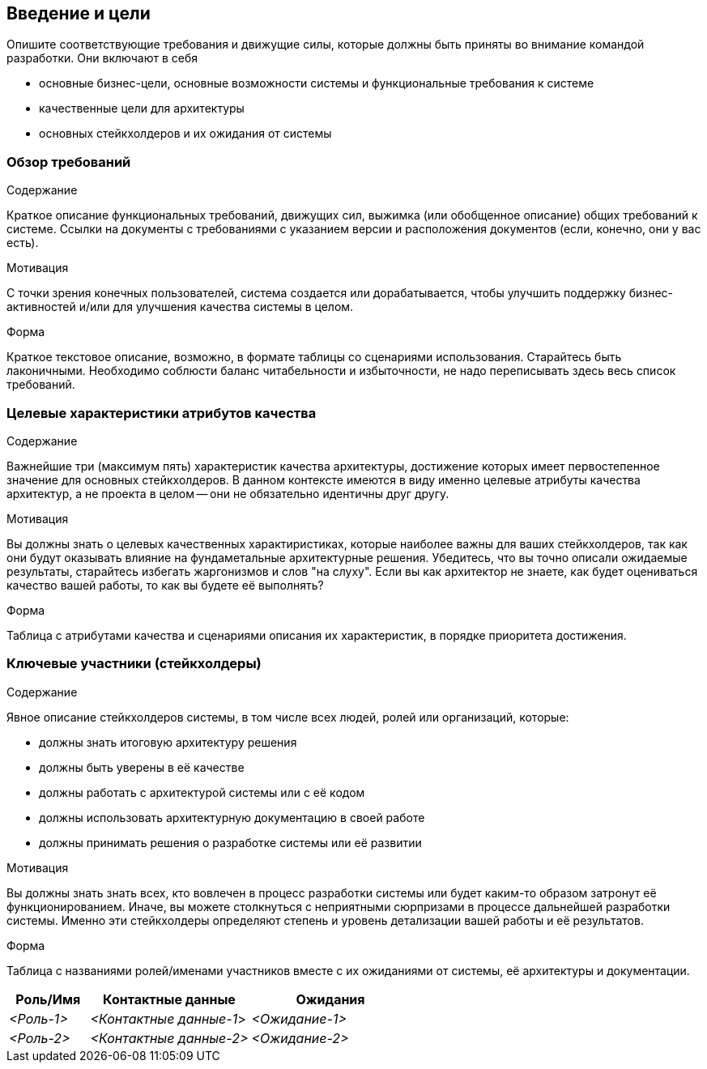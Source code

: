 [[section-introduction-and-goals]]
== Введение и цели

[role="arc42help"]
****
Опишите соответствующие требования и движущие силы, которые должны быть приняты во внимание командой разработки. Они включают в себя

* основные бизнес-цели, основные возможности системы и функциональные требования к системе
* качественные цели для архитектуры
* основных стейкхолдеров и их ожидания от системы
****

=== Обзор требований

[role="arc42help"]
****
.Содержание
Краткое описание функциональных требований, движущих сил, выжимка (или обобщенное описание) общих
требований к системе. Ссылки на документы с требованиями с указанием версии и расположения документов (если, конечно, они у вас есть).

.Мотивация
С точки зрения конечных пользователей, система создается или дорабатывается, чтобы 
улучшить поддержку бизнес-активностей и/или для улучшения качества системы в целом.

.Форма
Краткое текстовое описание, возможно, в формате таблицы со сценариями использования.
Старайтесь быть лаконичными. Необходимо соблюсти баланс читабельности и избыточности, 
не надо переписывать здесь весь список требований.
****


=== Целевые характеристики атрибутов качества

[role="arc42help"]
****
.Содержание
Важнейшие три (максимум пять) характеристик качества архитектуры, достижение которых имеет первостепенное значение для основных стейкхолдеров.
В данном контексте имеются в виду именно целевые атрибуты качества архитектур, а не проекта в целом -- они не обязательно идентичны друг другу.

.Мотивация
Вы должны знать о целевых качественных характиристиках, которые наиболее важны для ваших стейкхолдеров, так как они будут оказывать влияние
на фундаметальные архитектурные решения. Убедитесь, что вы точно описали ожидаемые результаты, старайтесь избегать жаргонизмов и слов "на слуху".
Если вы как архитектор не знаете, как будет оцениваться качество вашей работы, то как вы будете её выполнять?

.Форма
Таблица с атрибутами качества и сценариями описания их характеристик, в порядке приоритета достижения.

****

=== Ключевые участники (стейкхолдеры)
[role="arc42help"]
****
.Содержание
Явное описание стейкхолдеров системы, в том числе всех людей, ролей или организаций, которые:

* должны знать итоговую архитектуру решения
* должны быть уверены в её качестве
* должны работать с архитектурой системы или с её кодом
* должны использовать архитектурную документацию в своей работе
* должны принимать решения о разработке системы или её развитии

.Мотивация
Вы должны знать знать всех, кто вовлечен в процесс разработки системы или будет каким-то образом затронут её функционированием.
Иначе, вы можете столкнуться с неприятными сюрпризами в процессе дальнейшей разработки системы.
Именно эти стейкхолдеры определяют степень и уровень детализации вашей работы и её результатов.

.Форма
Таблица с названиями ролей/именами участников вместе с их ожиданиями от системы, её архитектуры и документации.
****
[options="header",cols="1,2,2"]
|===
|Роль/Имя|Контактные данные|Ожидания
| _<Роль-1>_ | _<Контактные данные-1_> | _<Ожидание-1>_
| _<Роль-2>_ | _<Контактные данные-2>_ | _<Ожидание-2>_
|===
